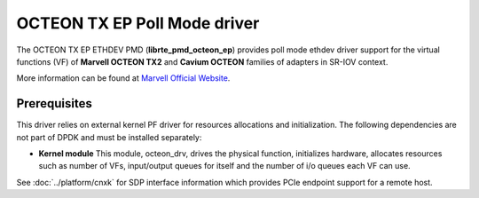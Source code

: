 ..  SPDX-License-Identifier: BSD-3-Clause
    Copyright(C) 2021 Marvell.

OCTEON TX EP Poll Mode driver
=============================

The OCTEON TX EP ETHDEV PMD (**librte_pmd_octeon_ep**) provides poll mode
ethdev driver support for the virtual functions (VF) of **Marvell OCTEON TX2**
and **Cavium OCTEON** families of adapters in SR-IOV context.

More information can be found at `Marvell Official Website
<https://www.marvell.com/content/dam/marvell/en/public-collateral/embedded-processors/marvell-liquidio-III-solutions-brief.pdf>`_.


Prerequisites
-------------

This driver relies on external kernel PF driver for resources allocations
and initialization. The following dependencies are not part of DPDK and
must be installed separately:

- **Kernel module**
  This module, octeon_drv, drives the physical function, initializes hardware,
  allocates resources such as number of VFs, input/output queues for itself and
  the number of i/o queues each VF can use.

See :doc:`../platform/cnxk` for SDP interface information which provides PCIe endpoint support for a remote host.
